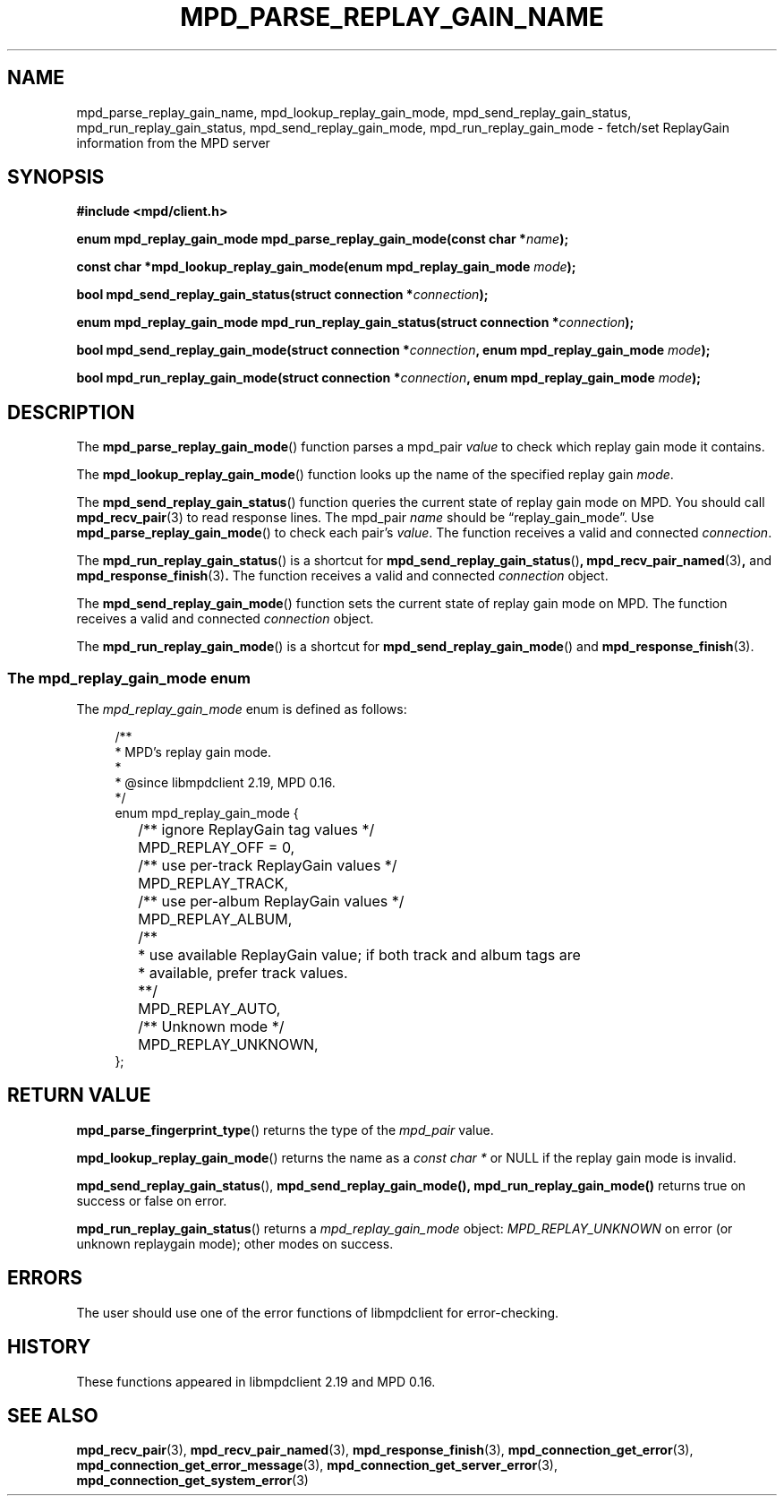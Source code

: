.TH MPD_PARSE_REPLAY_GAIN_NAME 3 2020
.SH NAME
mpd_parse_replay_gain_name, mpd_lookup_replay_gain_mode,
mpd_send_replay_gain_status, mpd_run_replay_gain_status,
mpd_send_replay_gain_mode, mpd_run_replay_gain_mode \- fetch/set ReplayGain 
information from the MPD server
.SH SYNOPSIS
.B #include <mpd/client.h>
.PP
.BI "enum mpd_replay_gain_mode mpd_parse_replay_gain_mode(const"
.BI "char *" name );
.PP
.BI "const char *mpd_lookup_replay_gain_mode(enum mpd_replay_gain_mode " mode );
.PP
.BI "bool mpd_send_replay_gain_status(struct connection *" connection );
.PP
.BI "enum mpd_replay_gain_mode mpd_run_replay_gain_status(struct"
.BI "connection *" connection );
.PP
.BI "bool mpd_send_replay_gain_mode(struct connection *" connection ","
.BI "enum mpd_replay_gain_mode " mode );
.PP
.BI "bool mpd_run_replay_gain_mode(struct connection *" connection ","
.BI "enum mpd_replay_gain_mode " mode );
.SH DESCRIPTION
The
.BR mpd_parse_replay_gain_mode ()
function parses a mpd_pair
.I value
to check which replay gain mode it contains.
.PP
The
.BR mpd_lookup_replay_gain_mode ()
function looks up the name of the specified replay gain
.IR mode .
.PP
The
.BR mpd_send_replay_gain_status ()
function queries the current state of replay gain mode on MPD. You should call
.BR mpd_recv_pair (3)
to read response lines. The mpd_pair
.I name
should be \(lqreplay_gain_mode\(rq. Use
.BR mpd_parse_replay_gain_mode ()
to check each pair's 
.IR value .
The function receives a valid and connected
.IR connection .
.PP
The
.BR mpd_run_replay_gain_status ()
is a shortcut for
.BR mpd_send_replay_gain_status () ,
.BR mpd_recv_pair_named (3) , 
and
.BR mpd_response_finish (3) .
The function receives a valid and connected
.I connection
object.
.PP
The
.BR mpd_send_replay_gain_mode ()
function sets the current state of replay gain mode on MPD. The function 
receives a valid and connected
.I connection
object.
.PP
The
.BR mpd_run_replay_gain_mode ()
is a shortcut for
.BR mpd_send_replay_gain_mode ()
and
.BR mpd_response_finish (3).
.SS The mpd_replay_gain_mode enum
The
.IR mpd_replay_gain_mode
enum is defined as follows:
.PP
.in +4n
.EX
/**
 * MPD's replay gain mode.
 *
 * @since libmpdclient 2.19, MPD 0.16.
 */
enum mpd_replay_gain_mode {
	/** ignore ReplayGain tag values */
	MPD_REPLAY_OFF = 0,

	/** use per-track ReplayGain values */
	MPD_REPLAY_TRACK,

	/** use per-album ReplayGain values */
	MPD_REPLAY_ALBUM,

	/**
	 * use available ReplayGain value; if both track and album tags are
	 * available, prefer track values.
	 **/
	MPD_REPLAY_AUTO,

	/** Unknown mode */
	MPD_REPLAY_UNKNOWN,
};
.EE
.in
.SH RETURN VALUE
.BR mpd_parse_fingerprint_type ()
returns the type of the
.I mpd_pair
value.
.PP
.BR mpd_lookup_replay_gain_mode ()
returns the name as a
.IR "const char *"
or NULL if the replay gain mode is invalid.
.PP
.BR mpd_send_replay_gain_status (),
.BR mpd_send_replay_gain_mode(),
.BR mpd_run_replay_gain_mode()
returns true on success or false on error.
.PP
.BR mpd_run_replay_gain_status ()
returns a 
.I mpd_replay_gain_mode
object: 
.I MPD_REPLAY_UNKNOWN
on error (or unknown replaygain mode); other modes on success.
.SH ERRORS
The user should use one of the error functions of libmpdclient for
error-checking.
.SH HISTORY
These functions appeared in libmpdclient 2.19 and MPD 0.16.
.SH SEE ALSO
.BR mpd_recv_pair (3),
.BR mpd_recv_pair_named (3),
.BR mpd_response_finish (3),
.BR mpd_connection_get_error (3),
.BR mpd_connection_get_error_message (3),
.BR mpd_connection_get_server_error (3),
.BR mpd_connection_get_system_error (3)
